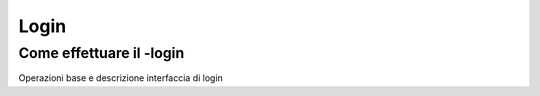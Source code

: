 =====
Login
=====

Come effettuare il -login
==========================

Operazioni base e descrizione interfaccia di login